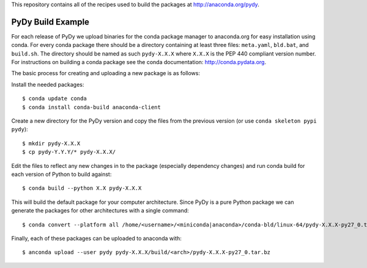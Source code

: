 This repository contains all of the recipes used to build the packages at
http://anaconda.org/pydy.

PyDy Build Example
==================

For each release of PyDy we upload binaries for the conda package manager to
anaconda.org for easy installation using conda. For every conda package there
should be a directory containing at least three files: ``meta.yaml``,
``bld.bat``, and ``build.sh``. The directory should be named as such
``pydy-X.X.X`` where ``X.X.X`` is the PEP 440 compliant version number. For
instructions on building a conda package see the conda documentation:
http://conda.pydata.org.

The basic process for creating and uploading a new package is as follows:

Install the needed packages::

   $ conda update conda
   $ conda install conda-build anaconda-client

Create a new directory for the PyDy version and copy the files from the
previous version (or use ``conda skeleton pypi pydy``)::

   $ mkdir pydy-X.X.X
   $ cp pydy-Y.Y.Y/* pydy-X.X.X/

Edit the files to reflect any new changes in to the package (especially
dependency changes) and run conda build for each version of Python to build
against::

   $ conda build --python X.X pydy-X.X.X

This will build the default package for your computer architecture. Since PyDy
is a pure Python package we can generate the packages for other architectures
with a single command::

   $ conda convert --platform all /home/<username>/<miniconda|anaconda>/conda-bld/linux-64/pydy-X.X.X-py27_0.tar.bz -o pydy-X.X.X/build

Finally, each of these packages can be uploaded to anaconda with::

   $ anconda upload --user pydy pydy-X.X.X/build/<arch>/pydy-X.X.X-py27_0.tar.bz

